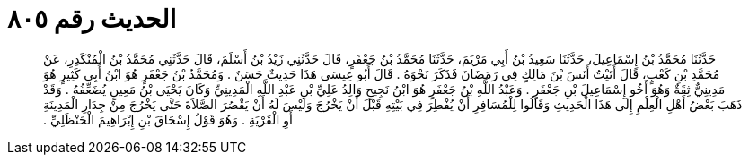 
= الحديث رقم ٨٠٥

[quote.hadith]
حَدَّثَنَا مُحَمَّدُ بْنُ إِسْمَاعِيلَ، حَدَّثَنَا سَعِيدُ بْنُ أَبِي مَرْيَمَ، حَدَّثَنَا مُحَمَّدُ بْنُ جَعْفَرٍ، قَالَ حَدَّثَنِي زَيْدُ بْنُ أَسْلَمَ، قَالَ حَدَّثَنِي مُحَمَّدُ بْنُ الْمُنْكَدِرِ، عَنْ مُحَمَّدِ بْنِ كَعْبٍ، قَالَ أَتَيْتُ أَنَسَ بْنَ مَالِكٍ فِي رَمَضَانَ فَذَكَرَ نَحْوَهُ ‏.‏ قَالَ أَبُو عِيسَى هَذَا حَدِيثٌ حَسَنٌ ‏.‏ وَمُحَمَّدُ بْنُ جَعْفَرٍ هُوَ ابْنُ أَبِي كَثِيرٍ هُوَ مَدِينِيٌّ ثِقَةٌ وَهُوَ أَخُو إِسْمَاعِيلَ بْنِ جَعْفَرٍ ‏.‏ وَعَبْدُ اللَّهِ بْنُ جَعْفَرٍ هُوَ ابْنُ نَجِيحٍ وَالِدُ عَلِيِّ بْنِ عَبْدِ اللَّهِ الْمَدِينِيِّ وَكَانَ يَحْيَى بْنُ مَعِينٍ يُضَعِّفُهُ ‏.‏ وَقَدْ ذَهَبَ بَعْضُ أَهْلِ الْعِلْمِ إِلَى هَذَا الْحَدِيثِ وَقَالُوا لِلْمُسَافِرِ أَنْ يُفْطِرَ فِي بَيْتِهِ قَبْلَ أَنْ يَخْرُجَ وَلَيْسَ لَهُ أَنْ يَقْصُرَ الصَّلاَةَ حَتَّى يَخْرُجَ مِنْ جِدَارِ الْمَدِينَةِ أَوِ الْقَرْيَةِ ‏.‏ وَهُوَ قَوْلُ إِسْحَاقَ بْنِ إِبْرَاهِيمَ الْحَنْظَلِيِّ ‏.‏